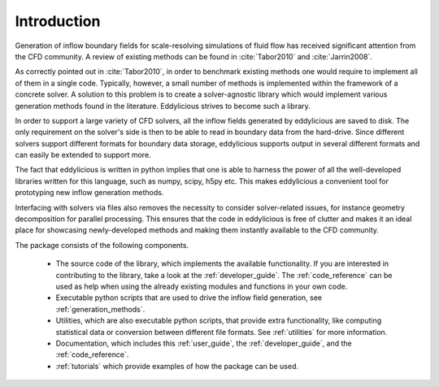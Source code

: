 .. _introducton:

Introduction
============

Generation of inflow boundary fields for scale-resolving simulations of fluid
flow has received significant attention from the CFD community.
A review of existing methods can be found in :cite:`Tabor2010` and
:cite:`Jarrin2008`.

As correctly pointed out in :cite:`Tabor2010`, in order to benchmark existing
methods one would require to implement all of them in a single code.
Typically, however, a small number of methods is implemented within the
framework of a concrete solver.
A solution to this problem is to create a solver-agnostic library which would
implement various generation methods found in the literature.
Eddylicious strives to become such a library.

In order to support a large variety of CFD solvers, all the inflow fields
generated by eddylicious are saved to disk.
The only requirement on the solver's side is then to be able to read in
boundary data from the hard-drive.
Since different solvers support different formats for boundary data storage,
eddylicious supports output in several different formats and can easily be
extended to support more.

The fact that eddylicious is written in python implies that one is able to
harness the power of all the well-developed libraries written for this
language, such as numpy, scipy, h5py etc.
This makes eddylicious a convenient tool for prototyping new inflow
generation methods.

Interfacing with solvers via files also removes the necessity to consider
solver-related issues, for instance geometry decomposition for parallel
processing.
This ensures that the code in eddylicious is free of clutter and makes it an
ideal place for showcasing newly-developed methods and making them instantly
available to the CFD community.

The package consists of the following components.

   * The source code of the library, which implements the available
     functionality.
     If you are interested in contributing to the library, take a look at the
     :ref:`developer_guide`.
     The :ref:`code_reference` can be used as help when using the already
     existing modules and functions in your own code.

   * Executable python scripts that are used to drive the inflow field
     generation, see :ref:`generation_methods`.

   * Utilities, which are also executable python scripts, that provide extra
     functionality, like computing statistical data or conversion between
     different file formats.
     See :ref:`utilities` for more information.

   * Documentation, which includes this :ref:`user_guide`, the
     :ref:`developer_guide`, and the :ref:`code_reference`.

   * :ref:`tutorials` which provide examples of how the package can be used.









